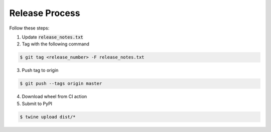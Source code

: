
Release Process
===============

Follow these steps:


1)  Update :code:`release_notes.txt`

2)  Tag with the following command

.. code-block:: bash

   $ git tag <release_number> -F release_notes.txt

3)  Push tag to origin

.. code-block:: bash

   $ git push --tags origin master

4)  Download wheel from CI action

5)  Submit to PyPI

.. code-block:: bash

   $ twine upload dist/*
